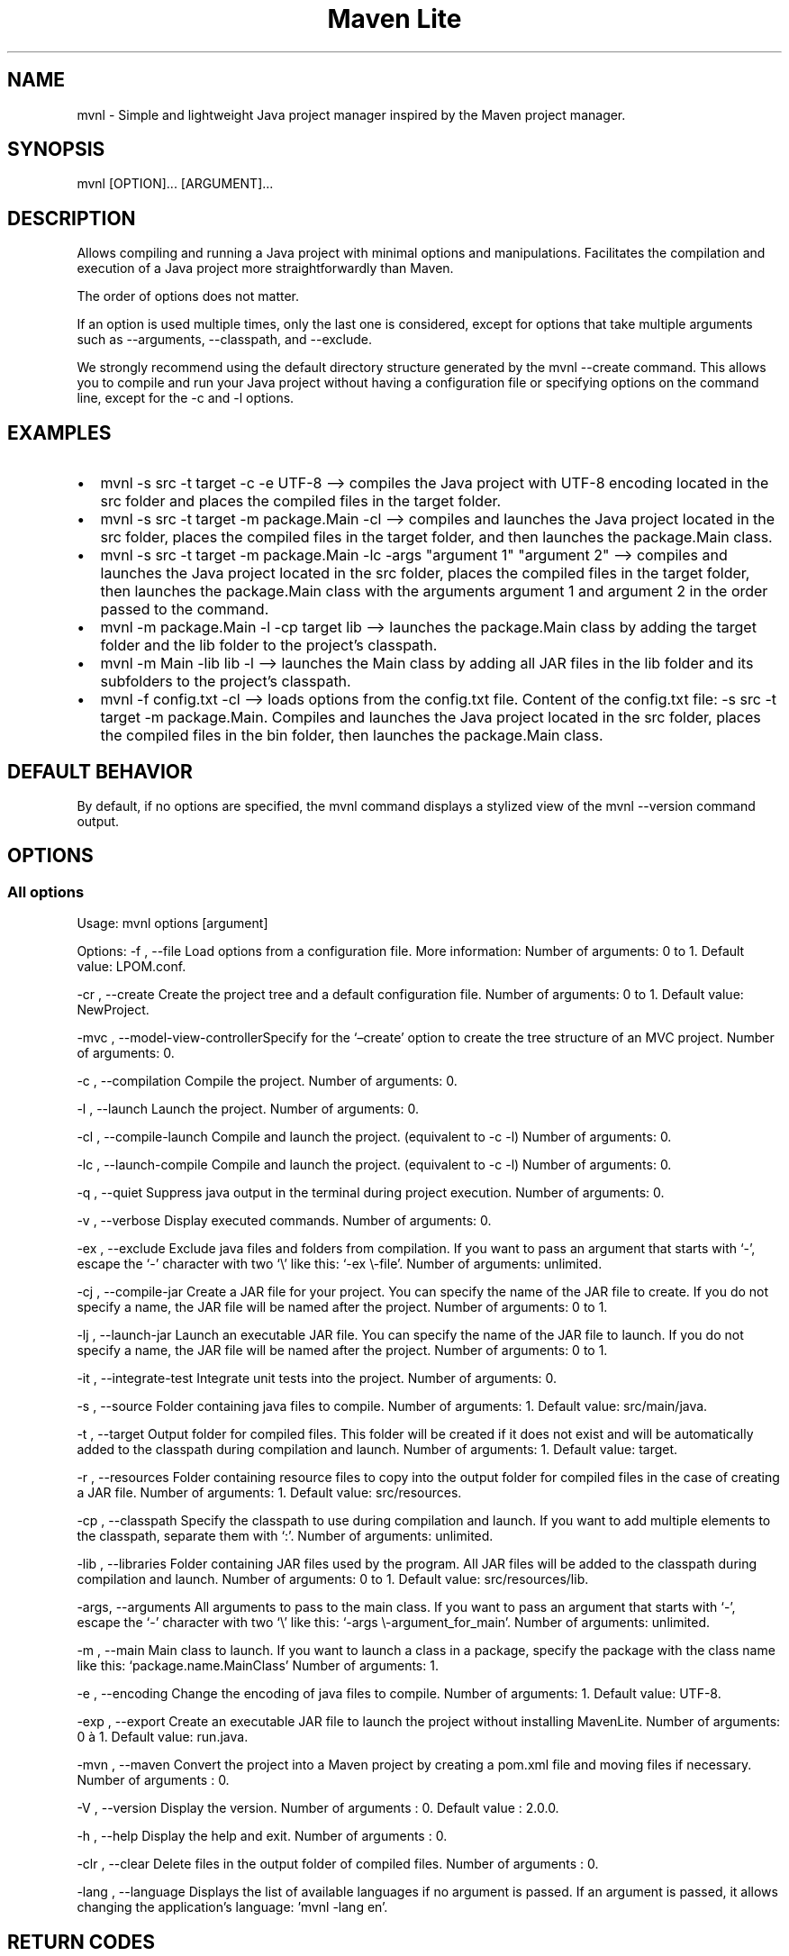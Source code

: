 .TH "Maven Lite" "1" "January 2024" "Maven Lite Version 2.0.0" "User Commands"
.hy
.SH NAME
mvnl - Simple and lightweight Java project manager inspired by the
\f[CR]Maven\f[R] project manager.
.SH SYNOPSIS
mvnl [OPTION]...
[ARGUMENT]...
.SH DESCRIPTION
Allows compiling and running a Java project with minimal options and
manipulations.
Facilitates the compilation and execution of a Java project more
straightforwardly than Maven.
.PP
The order of options does not matter.
.PP
If an option is used multiple times, only the last one is considered,
except for options that take multiple arguments such as --arguments,
--classpath, and --exclude.
.PP
We strongly recommend using the default directory structure generated by
the \f[CR]mvnl --create\f[R] command.
This allows you to compile and run your Java project without having a
configuration file or specifying options on the command line, except for
the -c and -l options.
.SH EXAMPLES
.IP \[bu] 2
\f[CR]mvnl -s src -t target -c -e UTF-8\f[R] --> compiles the Java
project with UTF-8 encoding located in the src folder and places the
compiled files in the target folder.
.IP \[bu] 2
\f[CR]mvnl -s src -t target -m package.Main -cl\f[R] --> compiles and
launches the Java project located in the src folder, places the compiled
files in the target folder, and then launches the package.Main class.
.IP \[bu] 2
\f[CR]mvnl -s src -t target -m package.Main -lc -args \[dq]argument 1\[dq] \[dq]argument 2\[dq]\f[R]
--> compiles and launches the Java project located in the src folder,
places the compiled files in the target folder, then launches the
package.Main class with the arguments \f[CR]argument 1\f[R] and
\f[CR]argument 2\f[R] in the order passed to the command.
.IP \[bu] 2
\f[CR]mvnl -m package.Main -l -cp target lib\f[R] --> launches the
package.Main class by adding the target folder and the lib folder to the
project\[cq]s classpath.
.IP \[bu] 2
\f[CR]mvnl -m Main -lib lib -l\f[R] --> launches the Main class by
adding all JAR files in the lib folder and its subfolders to the
project\[cq]s classpath.
.IP \[bu] 2
\f[CR]mvnl -f config.txt -cl\f[R] --> loads options from the config.txt
file.
Content of the config.txt file:
\f[CR]-s src -t target -m package.Main\f[R].
Compiles and launches the Java project located in the src folder, places
the compiled files in the bin folder, then launches the package.Main
class.
.SH DEFAULT BEHAVIOR
By default, if no options are specified, the \f[CR]mvnl\f[R] command
displays a stylized view of the \f[CR]mvnl --version\f[R] command
output.
.SH OPTIONS
.SS All options
Usage: mvnl options [argument]
.PP
Options: -f , --file Load options from a configuration file.
More information: Number of arguments: 0 to 1.
Default value: LPOM.conf.
.PP
-cr , --create Create the project tree and a default configuration file.
Number of arguments: 0 to 1.
Default value: NewProject.
.PP
-mvc , --model-view-controllerSpecify for the `\[en]create' option to
create the tree structure of an MVC project.
Number of arguments: 0.
.PP
-c , --compilation Compile the project.
Number of arguments: 0.
.PP
-l , --launch Launch the project.
Number of arguments: 0.
.PP
-cl , --compile-launch Compile and launch the project.
(equivalent to -c -l) Number of arguments: 0.
.PP
-lc , --launch-compile Compile and launch the project.
(equivalent to -c -l) Number of arguments: 0.
.PP
-q , --quiet Suppress java output in the terminal during project
execution.
Number of arguments: 0.
.PP
-v , --verbose Display executed commands.
Number of arguments: 0.
.PP
-ex , --exclude Exclude java files and folders from compilation.
If you want to pass an argument that starts with `-', escape the `-'
character with two `\[rs]' like this: `-ex \[rs]-file'.
Number of arguments: unlimited.
.PP
-cj , --compile-jar Create a JAR file for your project.
You can specify the name of the JAR file to create.
If you do not specify a name, the JAR file will be named after the
project.
Number of arguments: 0 to 1.
.PP
-lj , --launch-jar Launch an executable JAR file.
You can specify the name of the JAR file to launch.
If you do not specify a name, the JAR file will be named after the
project.
Number of arguments: 0 to 1.
.PP
-it , --integrate-test Integrate unit tests into the project.
Number of arguments: 0.
.PP
-s , --source Folder containing java files to compile.
Number of arguments: 1.
Default value: src/main/java.
.PP
-t , --target Output folder for compiled files.
This folder will be created if it does not exist and will be
automatically added to the classpath during compilation and launch.
Number of arguments: 1.
Default value: target.
.PP
-r , --resources Folder containing resource files to copy into the
output folder for compiled files in the case of creating a JAR file.
Number of arguments: 1.
Default value: src/resources.
.PP
-cp , --classpath Specify the classpath to use during compilation and
launch.
If you want to add multiple elements to the classpath, separate them
with `:'.
Number of arguments: unlimited.
.PP
-lib , --libraries Folder containing JAR files used by the program.
All JAR files will be added to the classpath during compilation and
launch.
Number of arguments: 0 to 1.
Default value: src/resources/lib.
.PP
-args, --arguments All arguments to pass to the main class.
If you want to pass an argument that starts with `-', escape the `-'
character with two `\[rs]' like this: `-args \[rs]-argument_for_main'.
Number of arguments: unlimited.
.PP
-m , --main Main class to launch.
If you want to launch a class in a package, specify the package with the
class name like this: `package.name.MainClass' Number of arguments: 1.
.PP
-e , --encoding Change the encoding of java files to compile.
Number of arguments: 1.
Default value: UTF-8.
.PP
-exp , --export Create an executable JAR file to launch the project
without installing MavenLite.
Number of arguments: 0 à 1.
Default value: run.java.
.PP
-mvn , --maven Convert the project into a Maven project by creating a
pom.xml file and moving files if necessary.
Number of arguments : 0.
.PP
-V , --version Display the version.
Number of arguments : 0.
Default value : 2.0.0.
.PP
-h , --help Display the help and exit.
Number of arguments : 0.
.PP
-clr , --clear Delete files in the output folder of compiled files.
Number of arguments : 0.
.PP
-lang , --language Displays the list of available languages if
no argument is passed. If an argument is passed, it allows
changing the application's language: 'mvnl -lang en'.
.SH RETURN CODES
0: Everything went well.
.PP
1: An error occurred.
.SH FILES
Maven Lite consists of 6 files:
.IP \[bu] 2
\f[CR]\[aq]mvnl\[aq]\f[R], the main file located in the folder
\f[CR]\[aq]/usr/local/bin/\[aq]\f[R].
.IP \[bu] 2
\f[CR]\[aq]mvnl-uninstall\[aq]\f[R], the uninstallation file located in
the folder \f[CR]\[aq]/usr/local/bin/\[aq]\f[R].
.IP \[bu] 2
\f[CR]\[aq]MavenLite.class\[aq]\f[R], the MavenLite class file located
in the \f[CR]\[aq]/usr/local/etc/maven-lite\[aq]\f[R] folder.
.IP \[bu] 2
\f[CR]\[aq]hamcrest-core-1.3.jar\[aq]\f[R], the JAR file of the
Hamcrest-Core library located in the
\f[CR]\[aq]/usr/local/etc/maven-lite\[aq]\f[R] folder.
.IP \[bu] 2
\f[CR]\[aq]junit-4.13.1.jar\[aq]\f[R], the JAR file of the JUnit library
located in the \f[CR]\[aq]/usr/local/etc/maven-lite\[aq]\f[R] folder.
.IP \[bu] 2
\f[CR]\[aq]mvnl.1.gz\[aq]\f[R], the help file containing the manual page
displayed with the \f[CR]\[aq]man mvnl\[aq]\f[R] command located in the
folder \f[CR]\[aq]/usr/local/man/fr/man1/\[aq]\f[R] for the French
version and in the \f[CR]\[aq]/usr/local/man/en/man1/\[aq]\f[R] folder
for the English version.
.IP \[bu] 2
\f[CR]\[aq]/usr/local/etc/maven-lite/lang/\[aq]\f[R], the folder containing
the 6 language files.
.SH BUGS
There is only one known bug related to arguments with quotes,
backslashes, etc.
.SH AUTHOR
Written by Robart Floris.
.SH BUG REPORT
Report bugs via email to <florobart.github\[at]gmail.com> specifying
what the bug is, how I can reproduce it, and that it concerns Maven Lite
as well as the version used.
